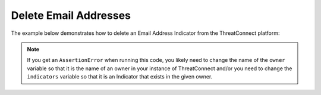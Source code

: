 Delete Email Addresses
^^^^^^^^^^^^^^^^^^^^^^

The example below demonstrates how to delete an Email Address Indicator from the ThreatConnect platform:

.. code-block:: python
    :emphasize-lines: 34-35

    # replace the line below with the standard, TC script heading described here:
    # https://docs.threatconnect.com/en/dev/python/python_sdk.html#standard-script-heading
    ...

    tc = ThreatConnect(api_access_id, api_secret_key, api_default_org, api_base_url)

    # instantiate Indicators object
    indicators = tc.indicators()

    owner = 'Example Community'
    indicator = 'badguy@example.com'

    # specify a specific email address from a specific owner (in this case 'badguy@example.com' from the 'Example Community')
    filter1 = indicators.add_filter()
    filter1.add_owner(owner)
    filter1.add_indicator(indicator)

    # retrieve the Indicator
    indicators.retrieve()

    try:
        # prove there is only one Indicator retrieved
        assert len(indicators) == 1
    except AssertionError as e:
        # if the indicator doesn't exist in the given owner, raise an error
        print("AssertionError: The indicator {0} was not found in the '{1}' owner. ".format(indicator, owner) +
              "Try changing the `owner` variable to the name of an owner in your instance of ThreatConnect " +
              "or make sure that the {0} indicator specified by the `indicator` ".format(indicator) +
              "variable exists in that owner.")
        sys.exit(1)

    # iterate through the retrieved Indicators and delete them
    for indicator in indicators:
        # delete the Indicator
        indicator.delete()

.. note:: If you get an ``AssertionError`` when running this code, you likely need to change the name of the ``owner`` variable so that it is the name of an owner in your instance of ThreatConnect and/or you need to change the ``indicators`` variable so that it is an Indicator that exists in the given owner.

